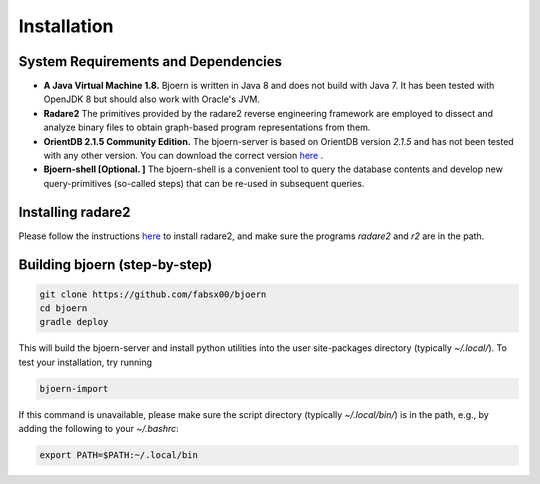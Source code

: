 Installation
=============

System Requirements and Dependencies
-------------------------------------

- **A Java Virtual Machine 1.8.** Bjoern is written in Java 8 and does
  not build with Java 7. It has been tested with OpenJDK 8 but should
  also work with Oracle's JVM.

- **Radare2** The primitives provided by the radare2 reverse
  engineering framework are employed to dissect and analyze binary
  files to obtain graph-based program representations from them.

- **OrientDB 2.1.5 Community Edition.** The bjoern-server is based on
  OrientDB version *2.1.5* and has not been tested with any other
  version. You can download the correct version
  `here <http://orientdb.com/download.php?email=unknown@unknown.com&file=orientdb-community-2.1.5.tar.gz>`_ .

- **Bjoern-shell [Optional. ]** The bjoern-shell is a convenient tool
  to query the database contents and develop new query-primitives
  (so-called steps) that can be re-used in subsequent queries.

Installing radare2
------------------

Please follow the instructions `here
<http://www.radare.org/r/down.html>`_ to install radare2, and make
sure the programs `radare2` and `r2` are in the path.

Building bjoern (step-by-step)
------------------------------

.. code-block:: none

	git clone https://github.com/fabsx00/bjoern
	cd bjoern
	gradle deploy

This will build the bjoern-server and install python utilities into
the user site-packages directory (typically `~/.local/`). To test your
installation, try running

.. code-block:: none

	bjoern-import

If this command is unavailable, please make sure the script directory
(typically `~/.local/bin/`) is in the path, e.g., by adding the
following to your `~/.bashrc`:

.. code-block:: none

	export PATH=$PATH:~/.local/bin
